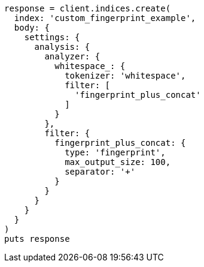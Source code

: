 [source, ruby]
----
response = client.indices.create(
  index: 'custom_fingerprint_example',
  body: {
    settings: {
      analysis: {
        analyzer: {
          whitespace_: {
            tokenizer: 'whitespace',
            filter: [
              'fingerprint_plus_concat'
            ]
          }
        },
        filter: {
          fingerprint_plus_concat: {
            type: 'fingerprint',
            max_output_size: 100,
            separator: '+'
          }
        }
      }
    }
  }
)
puts response
----
